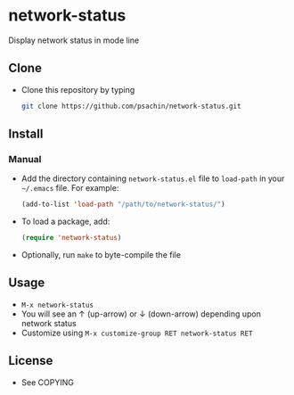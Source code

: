 * network-status
  Display network status in mode line

** Clone
     - Clone this repository by typing
       #+BEGIN_SRC bash
         git clone https://github.com/psachin/network-status.git
       #+END_SRC

** Install 
*** Manual
     - Add the directory containing =network-status.el= file to =load-path= in your
       =~/.emacs= file. For example:
       #+BEGIN_SRC emacs-lisp
         (add-to-list 'load-path "/path/to/network-status/")
       #+END_SRC

     - To load a package, add:
       #+BEGIN_SRC emacs-lisp
         (require 'network-status)
       #+END_SRC
       
     - Optionally, run =make= to byte-compile the file
       
** Usage
   - =M-x network-status=
   - You will see an ↑ (up-arrow) or ↓ (down-arrow) depending upon
     network status
   - Customize using =M-x customize-group RET network-status RET=

** License
   - See COPYING

